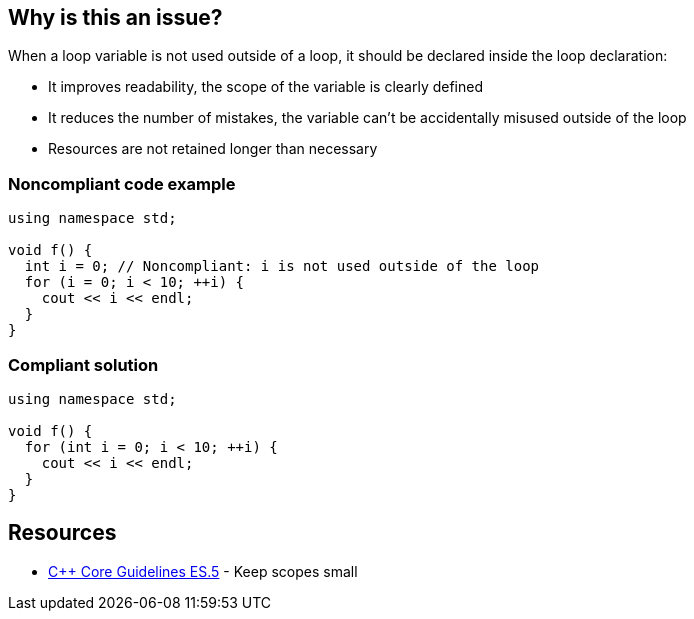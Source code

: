 == Why is this an issue?

When a loop variable is not used outside of a loop, it should be declared inside the loop declaration:

* It improves readability, the scope of the variable is clearly defined
* It reduces the number of mistakes, the variable can't be accidentally misused outside of the loop
* Resources are not retained longer than necessary


=== Noncompliant code example

[source,cpp]
----
using namespace std;

void f() {
  int i = 0; // Noncompliant: i is not used outside of the loop
  for (i = 0; i < 10; ++i) {
    cout << i << endl;
  }
}
----


=== Compliant solution

[source,cpp]
----
using namespace std;

void f() {
  for (int i = 0; i < 10; ++i) {
    cout << i << endl;
  }
}
----


== Resources

* https://github.com/isocpp/CppCoreGuidelines/blob/c553535fb8dda2839d13ab5f807ffbc66b63d67b/CppCoreGuidelines.md#es5-keep-scopes-small[{cpp} Core Guidelines ES.5] - Keep scopes small


ifdef::env-github,rspecator-view[]

'''
== Implementation Specification
(visible only on this page)

=== Message

Declare the variable XXX inside the loop.


'''
== Comments And Links
(visible only on this page)

=== is related to: S806

endif::env-github,rspecator-view[]
